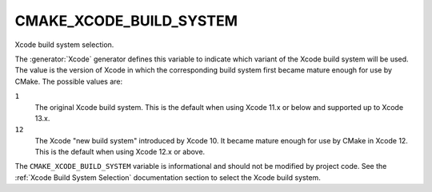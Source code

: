 CMAKE_XCODE_BUILD_SYSTEM
------------------------

.. versionadded:: 3.19

Xcode build system selection.

The :generator:`Xcode` generator defines this variable to indicate which
variant of the Xcode build system will be used.  The value is the
version of Xcode in which the corresponding build system first became
mature enough for use by CMake.  The possible values are:

``1``
  The original Xcode build system.
  This is the default when using Xcode 11.x or below and supported
  up to Xcode 13.x.

``12``
  The Xcode "new build system" introduced by Xcode 10.
  It became mature enough for use by CMake in Xcode 12.
  This is the default when using Xcode 12.x or above.

The ``CMAKE_XCODE_BUILD_SYSTEM`` variable is informational and should not
be modified by project code.  See the :ref:`Xcode Build System Selection`
documentation section to select the Xcode build system.
